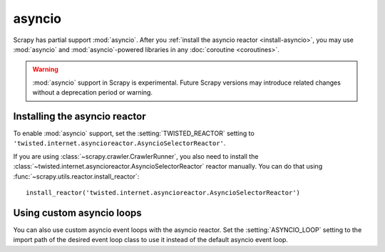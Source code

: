 =======
asyncio
=======

.. versionadded:: 2.0

Scrapy has partial support :mod:`asyncio`. After you :ref:`install the asyncio
reactor <install-asyncio>`, you may use :mod:`asyncio` and
:mod:`asyncio`-powered libraries in any :doc:`coroutine <coroutines>`.

.. warning:: :mod:`asyncio` support in Scrapy is experimental. Future Scrapy
             versions may introduce related changes without a deprecation
             period or warning.

.. _install-asyncio:

Installing the asyncio reactor
==============================

To enable :mod:`asyncio` support, set the :setting:`TWISTED_REACTOR` setting to
``'twisted.internet.asyncioreactor.AsyncioSelectorReactor'``.

If you are using :class:`~scrapy.crawler.CrawlerRunner`, you also need to
install the :class:`~twisted.internet.asyncioreactor.AsyncioSelectorReactor`
reactor manually. You can do that using
:func:`~scrapy.utils.reactor.install_reactor`::

    install_reactor('twisted.internet.asyncioreactor.AsyncioSelectorReactor')

.. _using-custom-loops:

Using custom asyncio loops
==========================    

You can also use custom asyncio event loops with the asyncio reactor. Set the
:setting:`ASYNCIO_LOOP` setting to the import path of the desired event loop class to
use it instead of the default asyncio event loop.



